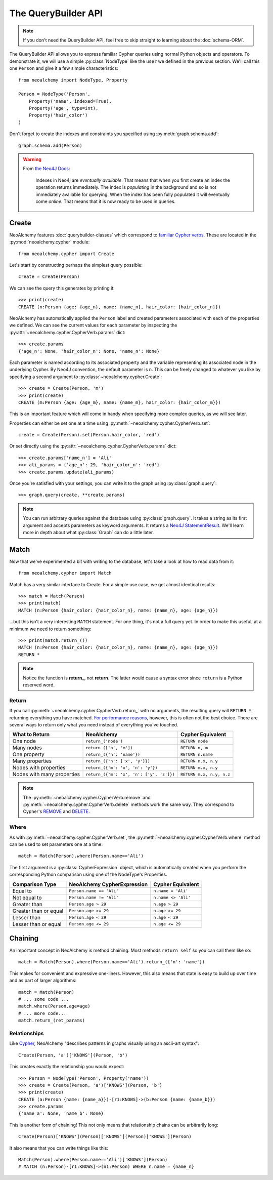 

********************
The QueryBuilder API
********************

.. note::
    If you don't need the QueryBuilder API, feel free to skip straight to
    learning about the :doc:`schema-ORM`.

The QueryBuilder API allows you to express familiar Cypher queries using normal
Python objects and operators. To demonstrate it, we will use a simple
:py:class:`NodeType` like the ``user`` we defined in the previous section.
We'll call this one ``Person`` and give it a few simple characteristics::

    from neoalchemy import NodeType, Property

    Person = NodeType('Person',
        Property('name', indexed=True),
        Property('age', type=int),
        Property('hair_color')
    )

Don't forget to create the indexes and constraints you specified using
:py:meth:`graph.schema.add`::

    graph.schema.add(Person)

.. warning::
    From `the Neo4J Docs`_:

      Indexes in Neo4j are *eventually available*. That means that when you
      first create an index the operation returns immediately. The index is
      *populating* in the background and so is not immediately available for
      querying. When the index has been fully populated it will eventually
      come *online*. That means that it is now ready to be used in queries.


======
Create
======

NeoAlchemy features :doc:`querybuilder-classes` which correspond to `familiar
Cypher verbs`_. These are located in the :py:mod:`neoalchemy.cypher` module::

    from neoalchemy.cypher import Create

Let's start by constructing perhaps the simplest query possible::

    create = Create(Person)

We can see the query this generates by printing it::

    >>> print(create)
    CREATE (n:Person {age: {age_n}, name: {name_n}, hair_color: {hair_color_n}})

NeoAlchemy has automatically applied the ``Person`` label and created
parameters associated with each of the properties we defined. We can see
the current values for each parameter by inspecting the
:py:attr:`~neoalchemy.cypher.CypherVerb.params` dict::

    >>> create.params
    {'age_n': None, 'hair_color_n': None, 'name_n': None}

Each parameter is named according to its associated property and the variable
representing its associated node in the underlying Cypher. By Neo4J convention,
the default parameter is ``n``. This can be freely changed to whatever you like
by specifying a second argument to :py:class:`~neoalchemy.cypher.Create`::

    >>> create = Create(Person, 'm')
    >>> print(create)
    CREATE (m:Person {age: {age_m}, name: {name_m}, hair_color: {hair_color_m}})

This is an important feature which will come in handy when specifying more
complex queries, as we will see later.

Properties can either be set one at a time using
:py:meth:`~neoalchemy.cypher.CypherVerb.set`::

    create = Create(Person).set(Person.hair_color, 'red')

Or set directly using the :py:attr:`~neoalchemy.cypher.CypherVerb.params`
dict::

    >>> create.params['name_n'] = 'Ali'
    >>> ali_params = {'age_n': 29, 'hair_color_n': 'red'}
    >>> create.params.update(ali_params)


Once you're satisfied with your settings, you can write it to the graph using
:py:class:`graph.query`::

    >>> graph.query(create, **create.params)

.. note::
    You can run arbitrary queries against the database using
    :py:class:`graph.query`.  It takes a string as its first argument and
    accepts parameters as keyword arguments. It returns a `Neo4J
    StatementResult`_. We'll learn more in depth about what :py:class:`Graph`
    can do a little later.


=====
Match
=====

Now that we've experimented a bit with writing to the database, let's take a
look at how to read data from it::

    from neoalchemy.cypher import Match

Match has a very similar interface to Create. For a simple use case, we get
almost identical results::

    >>> match = Match(Person)
    >>> print(match)
    MATCH (n:Person {hair_color: {hair_color_n}, name: {name_n}, age: {age_n}})

...but this isn't a very interesting ``MATCH`` statement. For one thing, it's
not a full query yet. In order to make this useful, at a minimum we need to
return something::

    >>> print(match.return_())
    MATCH (n:Person {hair_color: {hair_color_n}, name: {name_n}, age: {age_n}})
    RETURN *

.. note::
    Notice the function is **return_**, not **return**. The latter would cause
    a syntax error since ``return`` is a Python reserved word.

.. _return-signature:

------
Return
------

If you call :py:meth:`~neoalchemy.cypher.CypherVerb.return_` with no arguments,
the resulting query will ``RETURN *``, returning everything you have matched.
`For performance reasons`_, however, this is often not the best choice. There
are several ways to return only what you need instead of everything you've
touched.

============================  ==========================================  ========================
 What to Return                NeoAlchemy                                  Cypher Equivalent
============================  ==========================================  ========================
 One node                      ``return_('node')``                         ``RETURN node``
 Many nodes                    ``return_(['n', 'm'])``                     ``RETURN n, m``
 One property                  ``return_({'n': 'name'})``                  ``RETURN n.name``
 Many properties               ``return_({'n': ['x', 'y']})``              ``RETURN n.x, n.y``
 Nodes with properties         ``return_({'m': 'x', 'n': 'y'})``           ``RETURN m.x, n.y``
 Nodes with many properties    ``return_({'m': 'x', 'n': ['y', 'z']})``    ``RETURN m.x, n.y, n.z``
============================  ==========================================  ========================

.. note::
    The :py:meth:`~neoalchemy.cypher.CypherVerb.remove` and
    :py:meth:`~neoalchemy.cypher.CypherVerb.delete` methods work the same way.
    They correspond to Cypher's `REMOVE`_ and `DELETE`_.

.. _cypher-expression:

-----
Where
-----

As with :py:meth:`~neoalchemy.cypher.CypherVerb.set`, the
:py:meth:`~neoalchemy.cypher.CypherVerb.where` method can be used to set
parameters one at a time::

    match = Match(Person).where(Person.name=='Ali')

The first argument is a :py:class:`CypherExpression` object, which is
automatically created when you perform the corresponding Python comparison
using one of the NodeType's Properties.

=======================  =============================  =======================
 Comparison Type          NeoAlchemy CypherExpression    Cypher Equivalent
=======================  =============================  =======================
 Equal to                 ``Person.name == 'Ali'``       ``n.name = 'Ali'``
 Not equal to             ``Person.name != 'Ali'``       ``n.name <> 'Ali'``
 Greater than             ``Person.age > 29``            ``n.age > 29``
 Greater than or equal    ``Person.age >= 29``           ``n.age >= 29``
 Lesser than              ``Person.age < 29``            ``n.age < 29``
 Lesser than or equal     ``Person.age <= 29``           ``n.age <= 29``
=======================  =============================  =======================

.. _chaining:

========
Chaining
========

An important concept in NeoAlchemy is method chaining. Most methods ``return
self`` so you can call them like so::

    match = Match(Person).where(Person.name=='Ali').return_({'n': 'name'})

This makes for convenient and expressive one-liners. However, this also means
that state is easy to build up over time and as part of larger algorithms::

    match = Match(Person)
    # ... some code ...
    match.where(Person.age=age)
    # ... more code...
    match.return_(ret_params)

-------------
Relationships
-------------

.. image:: iconography.svg
   :width: 50%
   :alt: Cypher: (a)-[:KNOWS]->(b) NeoAlchemy: (a)['KNOWS'](b)
   :align: left

Like `Cypher`_, NeoAlchemy "describes patterns in graphs visually using an
ascii-art syntax"::

    Create(Person, 'a')['KNOWS'](Person, 'b')

This creates exactly the relationship you would expect::

    >>> Person = NodeType('Person', Property('name'))
    >>> create = Create(Person, 'a')['KNOWS'](Person, 'b')
    >>> print(create)
    CREATE (a:Person {name: {name_a}})-[r1:KNOWS]->(b:Person {name: {name_b}})
    >>> create.params
    {'name_a': None, 'name_b': None}

This is another form of chaining! This not only means that relationship chains
can be arbitrarily long::

    Create(Person)['KNOWS'](Person)['KNOWS'](Person)['KNOWS'](Person)

It also means that you can write things like this::

    Match(Person).where(Person.name=='Ali')['KNOWS'](Person)
    # MATCH (n:Person)-[r1:KNOWS]->(n1:Person) WHERE n.name = {name_n}


.. _the Neo4J Docs: http://neo4j.com/docs/developer-manual/current/#graphdb-neo4j-schema-indexes
.. _familiar Cypher verbs: https://neo4j.com/docs/developer-manual/current/#query-create
.. _Neo4J StatementResult: https://neo4j.com/docs/api/python-driver/current/#neo4j.v1.StatementResult
.. _For performance reasons: https://neo4j.com/docs/developer-manual/current/#query-tuning
.. _REMOVE: https://neo4j.com/docs/developer-manual/current/#query-remove
.. _DELETE: https://neo4j.com/docs/developer-manual/current/#query-delete
.. _Cypher: https://neo4j.com/developer/cypher-query-language/
